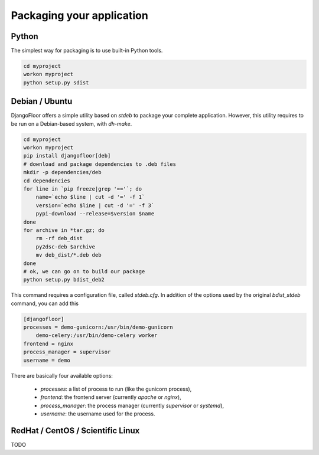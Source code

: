 Packaging your application
==========================

Python
------

The simplest way for packaging is to use built-in Python tools.

.. code-block:: bash

    cd myproject
    workon myproject
    python setup.py sdist

Debian / Ubuntu
---------------

DjangoFloor offers a simple utility based on `stdeb` to package your complete application.
However, this utility requires to be run on a Debian-based system, with `dh-make`.

.. code-block:: bash

    cd myproject
    workon myproject
    pip install djangofloor[deb]
    # download and package dependencies to .deb files
    mkdir -p dependencies/deb
    cd dependencies
    for line in `pip freeze|grep '=='`; do
        name=`echo $line | cut -d '=' -f 1`
        version=`echo $line | cut -d '=' -f 3`
        pypi-download --release=$version $name
    done
    for archive in *tar.gz; do
        rm -rf deb_dist
        py2dsc-deb $archive
        mv deb_dist/*.deb deb
    done
    # ok, we can go on to build our package
    python setup.py bdist_deb2

This command requires a configuration file, called `stdeb.cfg`. In addition of the options used by the original `bdist_stdeb` command, you can add this

.. code-block:: ini

    [djangofloor]
    processes = demo-gunicorn:/usr/bin/demo-gunicorn
        demo-celery:/usr/bin/demo-celery worker
    frontend = nginx
    process_manager = supervisor
    username = demo

There are basically four available options:

    * `processes`: a list of process to run (like the gunicorn process),
    * `frontend`: the frontend server (currently `apache` or `nginx`),
    * `process_manager`: the process manager (currently `supervisor` or `systemd`),
    * `username`: the username used for the process.

RedHat / CentOS / Scientific Linux
----------------------------------

TODO